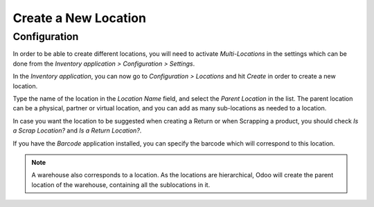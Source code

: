 =====================
Create a New Location
=====================

Configuration
=============

In order to be able to create different locations, you will need to
activate *Multi-Locations* in the settings which can be done from the
*Inventory application > Configuration > Settings*.

.. image:: media/location_creation_01.png
   :align: center

In the *Inventory application*, you can now go to *Configuration >
Locations* and hit *Create* in order to create a new location.

.. image:: media/location_creation_02.png
   :align: center

Type the name of the location in the *Location Name* field, and select
the *Parent Location* in the list. The parent location can be a
physical, partner or virtual location, and you can add as many
sub-locations as needed to a location.

.. image:: media/location_creation_03.png
   :align: center

In case you want the location to be suggested when creating a Return or
when Scrapping a product, you should check *Is a Scrap Location?* and
*Is a Return Location?*.

If you have the *Barcode* application installed, you can specify the
barcode which will correspond to this location.

.. note::
   A warehouse also corresponds to a location. As the locations are
   hierarchical, Odoo will create the parent location of the warehouse,
   containing all the sublocations in it.